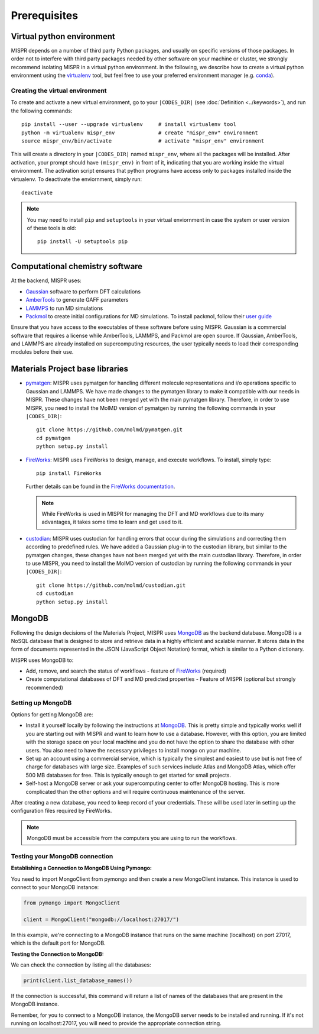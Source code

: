===========
Prerequisites
===========

Virtual python environment
------------------------------
MISPR depends on a number of third party Python packages, and usually on
specific versions of those packages. In order not to interfere with third
party packages needed by other software on your machine or cluster, we
strongly recommend isolating MISPR in a virtual python environment. In the
following, we describe how to create a virtual python environment using
the `virtualenv <https://virtualenv.pypa.io/en/latest/>`_ tool, but
feel free to use your preferred environment manager
(e.g. `conda <https://conda.io/docs/>`_).

Creating the virtual environment
============================
To create and activate a new virtual environment, go to your
``|CODES_DIR|`` (see :doc:`Definition <../keywords>`), and run the following commands::

    pip install --user --upgrade virtualenv     # install virtualenv tool
    python -m virtualenv mispr_env              # create "mispr_env" environment
    source mispr_env/bin/activate               # activate "mispr_env" environment

This will create a directory in your ``|CODES_DIR|`` named ``mispr_env``,
where all the packages will be installed. After activation, your prompt
should have ``(mispr_env)`` in front of it, indicating that you are
working inside the virtual environment. The activation script ensures
that python programs have access only to packages installed inside the
virtualenv.
To deactivate the enviornment, simply run::

    deactivate

.. note::
   You may need to install ``pip`` and ``setuptools`` in your virtual
   enviornment in case the system or user version of these tools is old::

    pip install -U setuptools pip

Computational chemistry software
------------------------------

At the backend, MISPR uses:

* `Gaussian <https://gaussian.com>`_ software to perform DFT calculations
* `AmberTools <https://ambermd.org/AmberTools.php>`_  to generate GAFF parameters
* `LAMMPS <https://www.lammps.org/#gsc.tab=0>`_ to run MD simulations
* `Packmol <http://leandro.iqm.unicamp.br/m3g/packmol/home.shtml>`_ to
  create initial configurations for MD simulations. To install packmol,
  follow their `user guide <http://leandro.iqm.unicamp.br/m3g/packmol/userguide.shtml>`_

Ensure that you have access to the executables of these software
before using MISPR. Gaussian is a commercial software
that requires a license while AmberTools, LAMMPS, and Packmol are open source.
If Gaussian, AmberTools, and LAMMPS are already installed on supercomputing
resources, the user typically needs to load their corresponding modules
before their use.

Materials Project base libraries
------------------------------
* `pymatgen <https://pymatgen.org>`_: MISPR uses pymatgen for handling
  different molecule representations and i/o operations specific to
  Gaussian and LAMMPS. We have made changes to the pymatgen library to
  make it compatible with our needs in MISPR. These changes have not
  been merged yet with the main pymatgen library. Therefore, in order
  to use MISPR, you need to install the MolMD version of pymatgen by
  running the following commands in your ``|CODES_DIR|``::

    git clone https://github.com/molmd/pymatgen.git
    cd pymatgen
    python setup.py install
* `FireWorks <https://materialsproject.github.io/fireworks/>`_: MISPR
  uses FireWorks to design, manage, and execute workflows. To install,
  simply type::

    pip install FireWorks
  Further details can be found in the `FireWorks documentation  <https://materialsproject.github.io/fireworks/installation.html>`_.

  .. note::
   While FireWorks is used in MISPR for managing the DFT and MD
   workflows due to its many advantages, it takes some time to learn
   and get used to it.

* `custodian <https://materialsproject.github.io/custodian/>`_: MISPR uses
  custodian for handling errors that occur during the simulations and
  correcting them according to predefined rules. We have added a Gaussian
  plug-in to the custodian library, but similar to the pymatgen changes,
  these changes have not been merged yet with the main custodian library.
  Therefore, in order to use MISPR, you need to install the MolMD version
  of custodian by running the following commands in your ``|CODES_DIR|``::

    git clone https://github.com/molmd/custodian.git
    cd custodian
    python setup.py install

MongoDB
-------------------------
Following the design decisions of the Materials Project, MISPR uses
`MongoDB <https://docs.mongodb.com/manual/>`_ as the backend database.
MongoDB is a NoSQL database that is designed to store and retrieve
data in a highly efficient and scalable manner. It stores data in the
form of documents represented in the JSON (JavaScript Object Notation)
format, which is similar to a Python dictionary.

MISPR uses MongoDB to:

* Add, remove, and search the status of workflows - feature of
  `FireWorks <https://materialsproject.github.io/fireworks/>`_  (required)
* Create computational databases of DFT and MD predicted properties -
  Feature of MISPR (optional but strongly recommended)

Setting up MongoDB
============================
Options for getting MongoDB are:

* Install it yourself locally by following the instructions at
  `MongoDB <https://www.mongodb.com/docs/manual/installation/>`_.
  This is pretty simple and typically works well if you are starting out
  with MISPR and want to learn how to use a database. However, with this
  option, you are limited with the storage space on your local machine and
  you do not have the option to share the database with other users. You
  also need to have the necessary privileges to install mongo on your machine.
* Set up an account using a commercial service, which is typically
  the simplest and easiest to use but is not free of charge for databases
  with large size. Examples of such services include Atlas and MongoDB Atlas,
  which offer 500 MB databases for free. This is typically enough to get
  started for small projects.
* Self-host a MongoDB server or ask your supercomputing center to offer
  MongoDB hosting. This is more complicated than the other options and
  will require continuous maintenance of the server.

After creating a new database, you need to keep record of your credentials.
These will be used later in setting up the configuration files required
by FireWorks.

.. note::
   MongoDB must be accessible from the computers you are using to run
   the workflows.

Testing your MongoDB connection
============================
**Establishing a Connection to MongoDB Using Pymongo:**

You need to import MongoClient from pymongo and then create a new MongoClient instance.
This instance is used to connect to your MongoDB instance:

.. code-block:: python

    from pymongo import MongoClient

    client = MongoClient("mongodb://localhost:27017/")

In this example, we're connecting to a MongoDB instance that runs on the same machine
(localhost) on port 27017, which is the default port for MongoDB.

**Testing the Connection to MongoDB:**

We can check the connection by listing all the databases:

.. code-block:: python

    print(client.list_database_names())
If the connection is successful, this command will return a list of names of the databases that are present in the
MongoDB instance.

Remember, for you to connect to a MongoDB instance, the MongoDB server needs to be installed and running.
If it's not running on localhost:27017, you will need to provide the appropriate connection string.